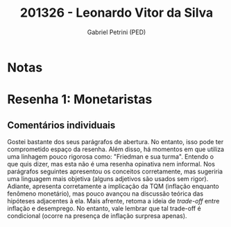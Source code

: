 #+OPTIONS: toc:nil num:nil tags:nil
#+TITLE: 201326 - Leonardo Vitor da Silva
#+AUTHOR: Gabriel Petrini (PED)
#+PROPERTY: RA 201326
#+PROPERTY: NOME "Leonardo Vitor da Silva"
#+INCLUDE_TAGS: private
#+PROPERTY: COLUMNS %TAREFA(Tarefa) %OBJETIVO(Objetivo) %CONCEITOS(Conceito) %ARGUMENTO(Argumento) %DESENVOLVIMENTO(Desenvolvimento) %CLAREZA(Clareza) %NOTA(Nota)
#+PROPERTY: TAREFA_ALL "Resenha 1" "Resenha 2" "Resenha 3" "Resenha 4" "Resenha 5" "Prova" "Seminário"
#+PROPERTY: OBJETIVO_ALL "Atingido totalmente" "Atingido satisfatoriamente" "Atingido parcialmente" "Atingindo minimamente" "Não atingido"
#+PROPERTY: CONCEITOS_ALL "Atingido totalmente" "Atingido satisfatoriamente" "Atingido parcialmente" "Atingindo minimamente" "Não atingido"
#+PROPERTY: ARGUMENTO_ALL "Atingido totalmente" "Atingido satisfatoriamente" "Atingido parcialmente" "Atingindo minimamente" "Não atingido"
#+PROPERTY: DESENVOLVIMENTO_ALL "Atingido totalmente" "Atingido satisfatoriamente" "Atingido parcialmente" "Atingindo minimamente" "Não atingido"
#+PROPERTY: CONCLUSAO_ALL "Atingido totalmente" "Atingido satisfatoriamente" "Atingido parcialmente" "Atingindo minimamente" "Não atingido"
#+PROPERTY: CLAREZA_ALL "Atingido totalmente" "Atingido satisfatoriamente" "Atingido parcialmente" "Atingindo minimamente" "Não atingido"
#+PROPERTY: NOTA_ALL "Atingido totalmente" "Atingido satisfatoriamente" "Atingido parcialmente" "Atingindo minimamente" "Não atingido"


* Notas :private:

  #+BEGIN: columnview :maxlevel 3 :id global
  #+END

* Resenha 1: Monetaristas                                           :private:
  :PROPERTIES:
  :TAREFA:   Resenha 1
  :OBJETIVO: Atingido totalmente
  :ARGUMENTO: Atingido satisfatoriamente
  :CONCEITOS: Atingido parcialmente
  :DESENVOLVIMENTO: Atingido parcialmente
  :CONCLUSAO: Atingido parcialmente
  :CLAREZA:  Atingido satisfatoriamente
  :NOTA:     Atingido satisfatoriamente
  :END:

** Comentários individuais 

Gostei bastante dos seus parágrafos de abertura. No entanto, isso pode ter comprometido espaço da resenha. Além disso, há momentos em que utiliza uma linhagem pouco rigorosa como: "Friedman e sua turma". Entendo o que quis dizer, mas esta não é uma resenha opinativa nem informal. Nos parágrafos seguintes apresentou os conceitos corretamente, mas sugeriria uma linguagem mais objetiva (alguns adjetivos são usados sem rigor). Adiante, apresenta corretamente a implicação da TQM (inflação enquanto fenômeno monetário), mas pouco avançou na discussão teórica das hipóteses adjacentes à ela. Mais afrente, retoma a ideia de /trade-off/ entre inflação e desemprego. No entanto, vale lembrar que tal trade-off é condicional (ocorre na presença de inflação surpresa apenas).
